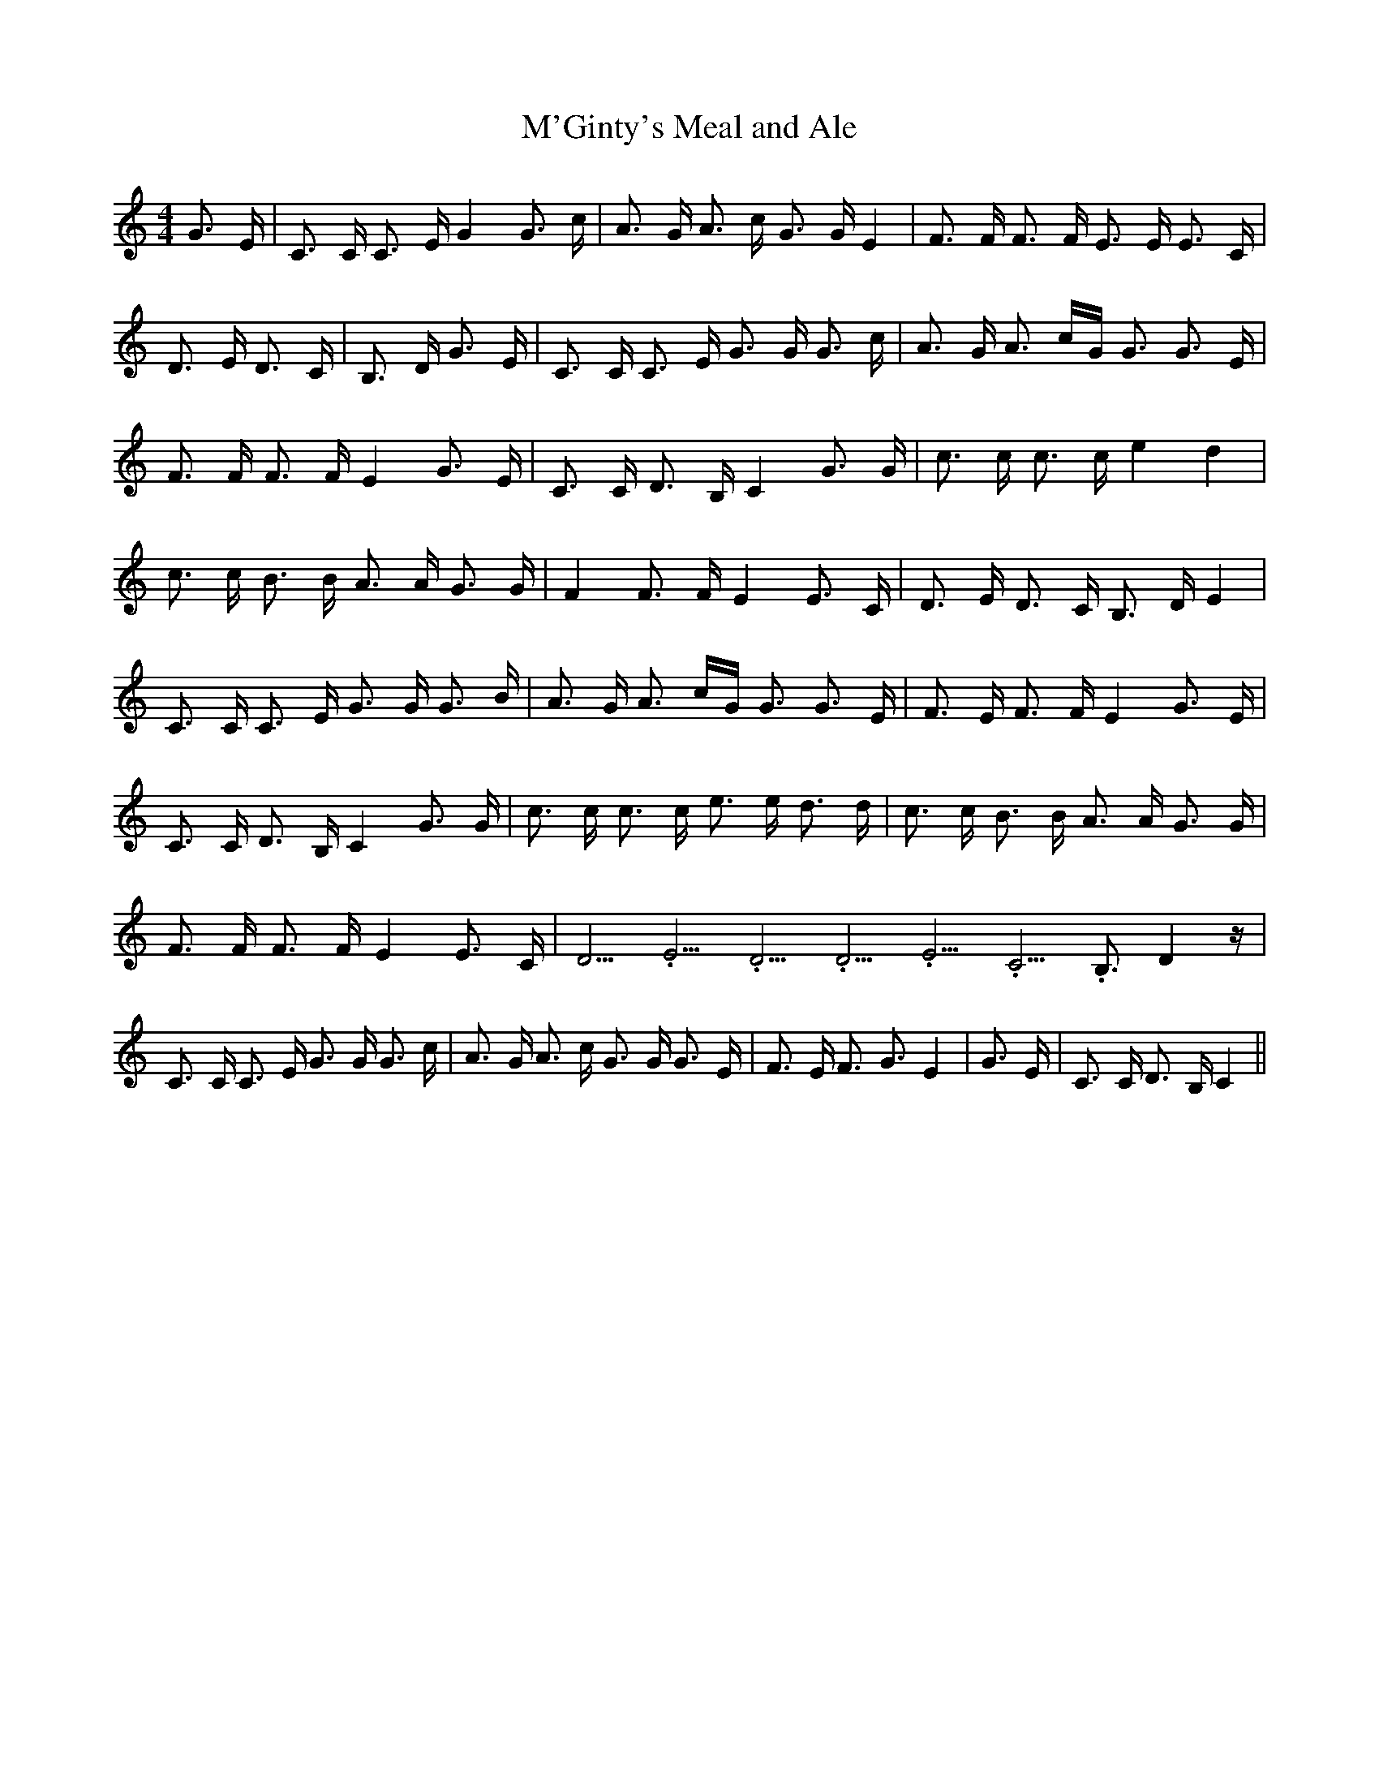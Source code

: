 % Generated more or less automatically by swtoabc by Erich Rickheit KSC
X:1
T:M'Ginty's Meal and Ale
M:4/4
L:1/16
K:C
 G3 E| C3 C C3 E G4 G3 c| A3 G A3 c G3 G E4| F3 F F3 F E3 E E3 C| D3 E D3 C|\
 B,3 D G3 E| C3 C C3 E G3 G G3 c| A3 G A3 cG G3 G3 E| F3 F F3 F E4 G3 E|\
 C3 C D3 B, C4 G3 G| c3 c c3 c e4 d4| c3 c B3 B A3 A G3 G| F4 F3 F E4 E3 C|\
 D3 E D3 C B,3 D E4| C3 C C3 E G3 G G3 B| A3 G A3 cG G3 G3 E| F3 E F3 F E4 G3 E|\
 C3 C D3 B, C4 G3 G| c3 c c3 c e3 e d3 d| c3 c B3 B A3 A G3 G| F3 F F3 F E4 E3 C|\
 D5.3333335/4 E5.3333335/4 D5.3333335/4 D5.3333335/4 E5.3333335/4 C5.3333335/4 B,3 D4 z|\
 C3 C C3 E G3 G G3 c| A3 G A3 c G3 G G3 E| F3 E F3 G3 E4| G3 E| C3 C D3 B, C4||\


